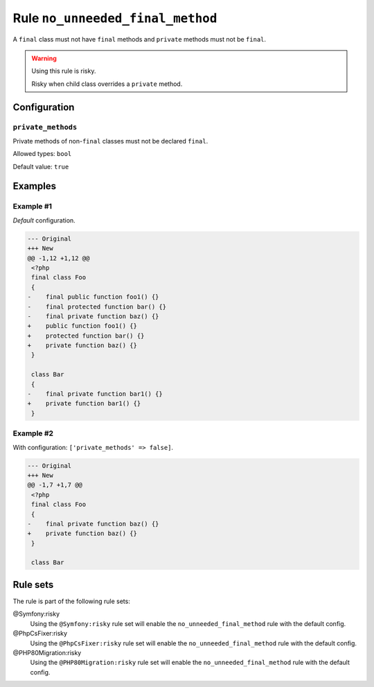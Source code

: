 =================================
Rule ``no_unneeded_final_method``
=================================

A ``final`` class must not have ``final`` methods and ``private`` methods must
not be ``final``.

.. warning:: Using this rule is risky.

   Risky when child class overrides a ``private`` method.

Configuration
-------------

``private_methods``
~~~~~~~~~~~~~~~~~~~

Private methods of non-``final`` classes must not be declared ``final``.

Allowed types: ``bool``

Default value: ``true``

Examples
--------

Example #1
~~~~~~~~~~

*Default* configuration.

.. code-block:: diff

   --- Original
   +++ New
   @@ -1,12 +1,12 @@
    <?php
    final class Foo
    {
   -    final public function foo1() {}
   -    final protected function bar() {}
   -    final private function baz() {}
   +    public function foo1() {}
   +    protected function bar() {}
   +    private function baz() {}
    }

    class Bar
    {
   -    final private function bar1() {}
   +    private function bar1() {}
    }

Example #2
~~~~~~~~~~

With configuration: ``['private_methods' => false]``.

.. code-block:: diff

   --- Original
   +++ New
   @@ -1,7 +1,7 @@
    <?php
    final class Foo
    {
   -    final private function baz() {}
   +    private function baz() {}
    }

    class Bar

Rule sets
---------

The rule is part of the following rule sets:

@Symfony:risky
  Using the ``@Symfony:risky`` rule set will enable the ``no_unneeded_final_method`` rule with the default config.

@PhpCsFixer:risky
  Using the ``@PhpCsFixer:risky`` rule set will enable the ``no_unneeded_final_method`` rule with the default config.

@PHP80Migration:risky
  Using the ``@PHP80Migration:risky`` rule set will enable the ``no_unneeded_final_method`` rule with the default config.
